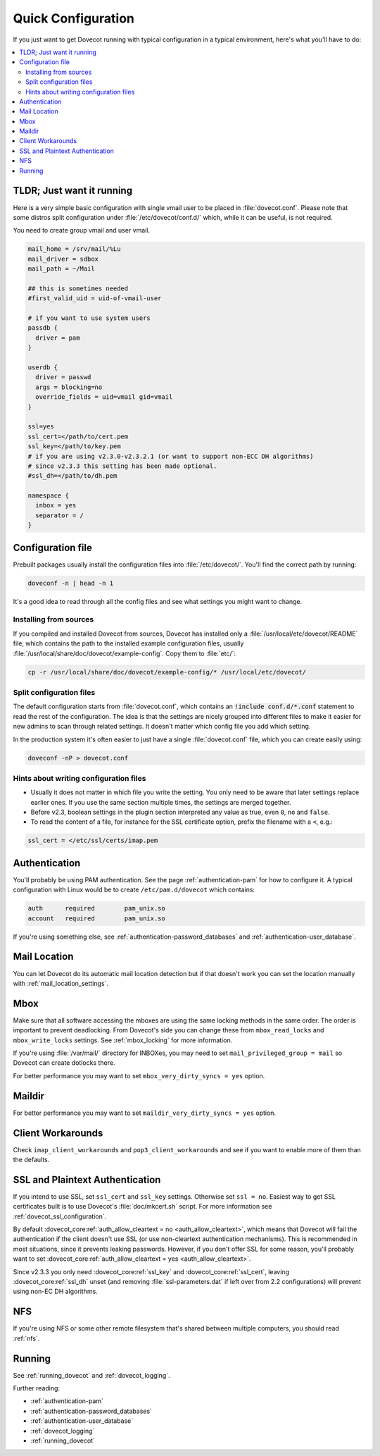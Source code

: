 .. _quick_configuration:

Quick Configuration
======================

If you just want to get Dovecot running with typical configuration in a typical
environment, here's what you'll have to do:

.. contents::
  :depth: 2
  :local:

TLDR; Just want it running
--------------------------

Here is a very simple basic configuration with single vmail user to be placed
in :file:`dovecot.conf`. Please note that some distros split configuration
under :file:`/etc/dovecot/conf.d/` which, while it can be useful, is not
required.

You need to create group vmail and user vmail.

.. code-block:: none

  mail_home = /srv/mail/%Lu
  mail_driver = sdbox
  mail_path = ~/Mail

  ## this is sometimes needed
  #first_valid_uid = uid-of-vmail-user

  # if you want to use system users
  passdb {
    driver = pam
  }

  userdb {
    driver = passwd
    args = blocking=no
    override_fields = uid=vmail gid=vmail
  }

  ssl=yes
  ssl_cert=</path/to/cert.pem
  ssl_key=</path/to/key.pem
  # if you are using v2.3.0-v2.3.2.1 (or want to support non-ECC DH algorithms)
  # since v2.3.3 this setting has been made optional.
  #ssl_dh=</path/to/dh.pem

  namespace {
    inbox = yes
    separator = /
  }

Configuration file
------------------

Prebuilt packages usually install the configuration files into
:file:`/etc/dovecot/`. You'll find the correct path by running:

.. code-block:: none

  doveconf -n | head -n 1

It's a good idea to read through all the config files and see what settings you
might want to change.

Installing from sources
~~~~~~~~~~~~~~~~~~~~~~~

If you compiled and installed Dovecot from sources, Dovecot has installed only
a :file:`/usr/local/etc/dovecot/README` file, which contains the path to the
installed example configuration files, usually
:file:`/usr/local/share/doc/dovecot/example-config`. Copy them to :file:`etc/`:

.. code-block:: none

  cp -r /usr/local/share/doc/dovecot/example-config/* /usr/local/etc/dovecot/

Split configuration files
~~~~~~~~~~~~~~~~~~~~~~~~~

The default configuration starts from :file:`dovecot.conf`, which contains an
:code:`!include conf.d/*.conf` statement to read the rest of the configuration.
The idea is that the settings are nicely grouped into different files to make
it easier for new admins to scan through related settings. It doesn't matter
which config file you add which setting.

In the production system it's often easier to just have a single
:file:`dovecot.conf` file, which you can create easily using:

.. code-block:: none

  doveconf -nP > dovecot.conf

Hints about writing configuration files
~~~~~~~~~~~~~~~~~~~~~~~~~~~~~~~~~~~~~~~

* Usually it does not matter in which file you write the setting. You only need
  to be aware that later settings replace earlier ones. If you use the same
  section multiple times, the settings are merged together.
* Before v2.3, boolean settings in the plugin section interpreted any value as
  true, even :literal:`0`, :literal:`no` and :literal:`false`.
* To read the content of a file, for instance for the SSL certificate option,
  prefix the filename with a :literal:`<`, e.g.:

.. code-block:: none

  ssl_cert = </etc/ssl/certs/imap.pem

Authentication
--------------

You'll probably be using PAM authentication. See the page :ref:`authentication-pam` for how to
configure it. A typical configuration with Linux would be to create
``/etc/pam.d/dovecot`` which contains:

.. code-block:: none

  auth      required        pam_unix.so
  account   required        pam_unix.so

If you're using something else, see :ref:`authentication-password_databases` and
:ref:`authentication-user_database`.

Mail Location
-------------

You can let Dovecot do its automatic mail location detection but if that
doesn't work you can set the location manually with
:ref:`mail_location_settings`.

Mbox
----

Make sure that all software accessing the mboxes are using the same locking
methods in the same order. The order is important to prevent deadlocking. From
Dovecot's side you can change these from ``mbox_read_locks`` and
``mbox_write_locks`` settings. See :ref:`mbox_locking` for more information.

If you're using :file:`/var/mail/` directory for INBOXes, you may need to set
``mail_privileged_group = mail`` so Dovecot can create dotlocks there.

For better performance you may want to set ``mbox_very_dirty_syncs = yes``
option.

Maildir
-------

For better performance you may want to set ``maildir_very_dirty_syncs = yes``
option.

Client Workarounds
------------------

Check ``imap_client_workarounds`` and ``pop3_client_workarounds`` and see if
you want to enable more of them than the defaults.

SSL and Plaintext Authentication
--------------------------------

If you intend to use SSL, set ``ssl_cert`` and ``ssl_key`` settings. Otherwise
set ``ssl = no``. Easiest way to get SSL certificates built is to use Dovecot's
:file:`doc/mkcert.sh` script. For more information see
:ref:`dovecot_ssl_configuration`.

By default :dovecot_core:ref:`auth_allow_cleartext = no <auth_allow_cleartext>`, which means that Dovecot will fail
the authentication if the client doesn't use SSL (or use non-cleartext
authentication mechanisms). This is recommended in most situations, since it prevents
leaking passwords. However, if you don't offer SSL for some reason, you'll
probably want to set :dovecot_core:ref:`auth_allow_cleartext = yes <auth_allow_cleartext>`.

Since v2.3.3 you only need :dovecot_core:ref:`ssl_key` and :dovecot_core:ref:`ssl_cert`, leaving :dovecot_core:ref:`ssl_dh`
unset (and removing :file:`ssl-parameters.dat` if left over from 2.2
configurations) will prevent using non-EC DH algorithms.

NFS
---

If you're using NFS or some other remote filesystem that's shared between
multiple computers, you should read :ref:`nfs`.

Running
-------

See :ref:`running_dovecot` and :ref:`dovecot_logging`.

Further reading:

*  :ref:`authentication-pam`

*  :ref:`authentication-password_databases`

*  :ref:`authentication-user_database`

*  :ref:`dovecot_logging`

*  :ref:`running_dovecot`
